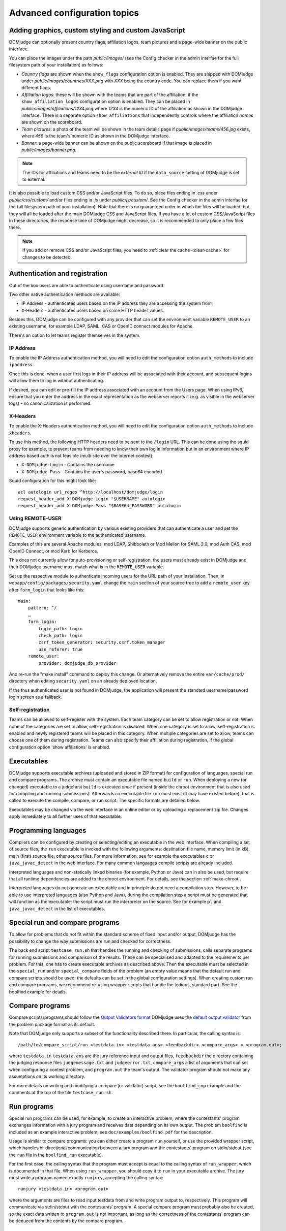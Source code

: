 Advanced configuration topics
=============================

Adding graphics, custom styling and custom JavaScript
-----------------------------------------------------
DOMjudge can optionally present country flags, affiliation logos,
team pictures and a page-wide banner on the public interface.

You can place the images under the path `public/images/` (see
the Config checker in the admin interfae for the full filesystem
path of your installation) as follows:

- *Country flags* are shown when the ``show_flags`` configuration option
  is enabled. They are shipped with DOMjudge under
  `public/images/countries/XXX.png` with *XXX* being the country code.
  You can replace them if you want different flags.
- *Affiliation logos*: these will be shown with the teams that are
  part of the affiliation, if the ``show_affiliation_logos`` configuration
  option is enabled. They can be placed in
  `public/images/affiliations/1234.png` where *1234* is the numeric ID
  of the affiliation as shown in the DOMjudge interface. There is a
  separate option ``show_affiliations`` that independently controls where
  the affiliation *names* are shown on the scoreboard.
- *Team pictures*: a photo of the team will be shown in the team details
  page if `public/images/teams/456.jpg` exists, where *456* is the
  team's numeric ID as shown in the DOMjudge interface.
- *Banner*: a page-wide banner can be shown on the public scoreboard
  if that image is placed in `public/images/banner.png`.

.. note::

  The IDs for affiliations and teams need to be the *external ID*
  if the ``data_source`` setting of DOMjudge is set to external.

It is also possible to load custom CSS and/or JavaScript files. To do so, place
files ending in `.css` under `public/css/custom/` and/or files ending in `.js`
under `public/js/custom/`. See the Config checker in the admin interfae for the
full filesystem path of your installation). Note that there is no guaranteed
order in which the files will be loaded, but they will all be loaded after the
main DOMjudge CSS and JavaScript files. If you have a lot of custom CSS/JavaScript
files in these directories, the response time of DOMjudge might decrease, so it
is recommended to only place a few files there.

.. note::

  If you add or remove CSS and/or JavaScript files, you need to
  :ref:`clear the cache <clear-cache>` for changes to be detected.

.. _authentication:

Authentication and registration
-------------------------------
Out of the box users are able to authenticate using username and password.

Two other native authentication methods are available:

- IP Address - authenticates users based on the IP address they are accessing
  the system from;
- X-Headers - authenticates users based on some HTTP header values.

Besides this, DOMjudge can be configured with any provider that can set
the environment variable ``REMOTE_USER`` to an existing username,
for example LDAP, SAML, CAS or OpenID connect modules for Apache.

There's an option to let teams register themselves in the system.

IP Address
``````````
To enable the IP Address authentication method, you will need to edit
the configuration option ``auth_methods`` to include ``ipaddress``.

Once this is done, when a user first logs in their IP address will be
associated with their account, and subsequent logins will allow them to log
in without authenticating.

If desired, you can edit or pre-fill the IP address associated with an
account from the Users page. When using IPv6, ensure that you enter the
address in the exact representation as the webserver reports it (e.g.
as visible in the webserver logs) - no canonicalization is performed.

X-Headers
`````````
To enable the X-Headers authentication method, you will need to edit
the configuration option ``auth_methods`` to include ``xheaders``.

To use this method, the following HTTP headers need to be sent to the
``/login`` URL. This can be done using the squid proxy for example, to
prevent teams from needing to know their own log in information but in an
environment where IP address based auth is not feasible (multi site over the
internet contest).

- ``X-DOMjudge-Login`` - Contains the username
- ``X-DOMjudge-Pass``  - Contains the user's password, base64 encoded

Squid configuration for this might look like::

  acl autologin url_regex ^http://localhost/domjudge/login
  request_header_add X-DOMjudge-Login "$USERNAME" autologin
  request_header_add X-DOMjudge-Pass "$BASE64_PASSWORD" autologin

Using REMOTE-USER
`````````````````
DOMjudge supports generic authentication by various existing providers that
can authenticate a user and set the ``REMOTE_USER`` environment variable
to the authenticated username.

Examples of this are several Apache modules: mod LDAP, Shibboleth or
Mod Mellon for SAML 2.0, mod Auth CAS, mod OpenID Connect, or mod Kerb for
Kerberos.

This does not currently allow for auto-provisioning or self-registration,
the users must already exist in DOMjudge and their DOMjudge username must
match what is in the ``REMOTE_USER`` variable.

Set up the respective module to authenticate incoming users for the URL
path of your installation. Then, in ``webapp/config/packages/security.yaml``
change the ``main`` section of your source tree to add a ``remote_user``
key after ``form_login`` that looks like this::

         main:
             pattern: ^/
             …
             form_login:
                 login_path: login
                 check_path: login
                 csrf_token_generator: security.csrf.token_manager
                 use_referer: true
             remote_user:
                 provider: domjudge_db_provider

And re-run the "make install" command to deploy this change.
Or alternatively remove the entire ``var/cache/prod/`` directory when
editing ``security.yaml`` on an already deployed location.

If the thus authenticated user is not found in DOMjudge, the application
will present the standard username/password login screen as a fallback.

Self-registration
`````````````````
Teams can be allowed to self-register with the system. Each team category can
be set to allow registration or not. When none of the categories are set to
allow, self-registration is disabled. When one category is set to allow,
self-registration is enabled and newly registered teams will be placed in this
category. When multiple categories are set to allow, teams can choose one of
them during registration. Teams can also specify their affiliation during
registration, if the global configuration option 'show affiliations' is enabled.

Executables
-----------
DOMjudge supports executable archives (uploaded and stored in ZIP
format) for configuration of languages, special run and compare
programs. The archive must contain an executable file named
``build`` or ``run``. When deploying a new (or changed)
executable to a judgehost ``build`` is executed *once* if
present (inside the chroot environment that is also used for
compiling and running submissions). Afterwards an executable
file ``run`` must exist (it may have existed before), that is
called to execute the compile, compare, or run script. The
specific formats are detailed below.

Executables may be changed via the web interface in an online editor
or by uploading a replacement zip file. Changes apply immediately to
all further uses of that executable.

Programming languages
---------------------
Compilers can be configured by creating or selecting/editing an executable in
the web interface. When compiling a set of source files, the ``run``
executable is invoked with the following arguments: destination file name,
memory limit (in kB), main (first) source file, other source files.
For more information, see for example the executables ``c`` or
``java_javac_detect`` in the web interface. For many common languages
compile scripts are already included.

Interpreted languages and non-statically linked binaries (for example,
Python or Java) can in also be used, but require that all
runtime dependencies are added to the chroot environment. For details,
see the section :ref:`make-chroot`.

Interpreted languages do not generate an executable and in principle
do not need a compilation step. However, to be able to use interpreted
languages (also Python and Java), during the compilation step a script
must be generated that will function as the executable: the script
must run the interpreter on the source. See for example ``pl``
and ``java_javac_detect`` in the list of executables.

Special run and compare programs
--------------------------------
To allow for problems that do not fit within the standard scheme of
fixed input and/or output, DOMjudge has the possibility to change the
way submissions are run and checked for correctness.

The back end script ``testcase_run.sh`` that handles
the running and checking of submissions, calls separate programs
for running submissions and comparison of the results. These can be
specialised and adapted to the requirements per problem. For this, one
has to create executable archives as described above.
Then the executable must be
selected in the ``special_run`` and/or ``special_compare``
fields of the problem (an empty value means that the default run and
compare scripts should be used; the defaults can be set in the global
configuration settings). When creating custom run and compare
programs, we recommend re-using wrapper scripts that handle the
tedious, standard part. See the boolfind example for details.

Compare programs
----------------
Compare scripts/programs should follow the `Output Validators format`_
DOMjudge uses the `default output validator`_ from the problem package
format as its default.

Note that DOMjudge only supports a subset of the functionality
described there. In particular, the calling syntax is::

  /path/to/compare_script/run <testdata.in> <testdata.ans> <feedbackdir> <compare_args> < <program.out>;

where ``testdata.in`` ``testdata.ans`` are the jury
reference input and output files, ``feedbackdir`` the directory
containing the judging response files ``judgemessage.txt``
and ``judgeerror.txt``,
``compare_args`` a list of arguments that can set when
configuring a contest problem, and ``program.out`` the team's
output. The validator program should not make any assumptions on its
working directory.

For more details on writing and modifying a compare (or validator)
script, see the ``boolfind_cmp`` example and the comments at the
top of the file ``testcase_run.sh``.

Run programs
------------
Special run programs can be used, for example, to create an interactive
problem, where the contestants' program exchanges information with a
jury program and receives data depending on its own output. The
problem ``boolfind`` is included as an example interactive
problem, see ``doc/examples/boolfind.pdf`` for the description.

Usage is similar to compare programs: you can either create a program
``run`` yourself, or use the provided wrapper script, which
handles bi-directional communication between a jury program and the
contestants' program on stdin/stdout (see the ``run``
file in the ``boolfind_run`` executable).

For the first case, the calling syntax that the program must accept is
equal to the calling syntax of ``run_wrapper``, which is
documented in that file. When using ``run_wrapper``, you should
copy it to ``run`` in your executable archive.
The jury must write a program named exactly ``runjury``,
accepting the calling syntax::

  runjury <testdata.in> <program.out>

where the arguments are files to read input testdata from and write
program output to, respectively. This program will communicate via
stdin/stdout with the contestants' program. A special compare program
must probably also be created, so the exact data written to
``program.out`` is not important, as long as the
correctness of the contestants' program can be deduced from the
contents by the compare program.

.. _printing:

Printing
--------
It is recommended to configure the local desktop printing of team
workstations where ever possible: this has the most simple interface
and allows teams to print from within their editor.

If this is not feasible, DOMjudge includes support for printing via
the DOMjudge web interface: the DOMjudge server then needs to be
able to deliver the uploaded files to the printer. It can be
enabled via the ``print_command`` configuration option in
the administrator interface. Here you can enter a command that will
be run to print the files. The command you enter can have the
following placeholders:

- ``[file]``: the location on disk of the file to print.
- ``[original]``: the original name of the file.
- ``[language]``: the ID of the language of the file. Useful for syntax highlighting.
- ``[username]``: the username of the user who is printing.
- ``[teamname]``: the teamname of the user who is printing.
- ``[teamid]``: the team ID of the user who is printing.
- ``[location]``: the location of the user's team.

``[language]``, ``[teamname]``, ``[teamid]`` and
``[location]`` can be empty. Placeholders will be shell-escaped before
passing them to the command. The standard output of the command will
be shown in the web interface. If you also want to show standard error,
add ``2>&1`` to the command.

For example, to send the first 10 pages of the file to the default printer
using ``enscript`` and add the username in the page header,
you can use this command::

  enscript -b [username] -a 0-10 -f Courier9 [file] 2>&1

.. _multiple-judgedaemons:

Multiple judgedaemons per machine
---------------------------------
You can run multiple judgedaemons on one multi-CPU or multi-core
machine, dedicating one CPU core to each judgedaemon using Linux
cgroups.

To that end, add extra unprivileged users to the system, i.e. add users
``domjudge-run-X`` (where ``X`` runs through
``0,1,2,3``) with ``useradd`` as described in the section
*installation of a judgehost*.

You can then start each of the judgedaemons with::

  judgedaemon -n X

to bind it to core ``X``.

Although each judgedaemon process will be bound to one single CPU
core, shared use of other resources such as disk I/O might
still have effect on run times.

Multi-site contests
-------------------
This manual assumed you are running a singe-site contest; that is, the teams
are located closely together, probably in a single physical location. In a
multi-site or distributed contest, teams from several remote locations use the
same DOMjudge installation. An example is a national contest where teams can
participate at their local institution.

One option is to run a central installation of
DOMjudge to which the teams connect over the internet. It is here where
all submission processing and judging takes place. Because DOMjudge uses a web
interface for all interactions, teams and judges will interface with the system
just as if it were local.  Still, there are some specific considerations for a
multi-site contest.

Network: there must be a relatively reliable network connection between the
locations and the central DOMjudge installation, because teams cannot submit or
query the scoreboard if the network is down. Because of traversing an unsecured
network, you should consider HTTPS for encrypting the traffic.  If you
want to limit teams' internet access, it must be done in such a way that the remote
DOMjudge installation can still be reached.

Team authentication: the IP-based authentication will still work as long as
each team workstation has a different public IP address. If some teams are
behind a NAT-router and thus all present themselves to DOMjudge with the same
IP-address, another authentication scheme must be used (e.g. PHP sessions).

Judges: if the people reviewing the submissions will be located remotely as
well, it's important to agree beforehand on who-does-what, using the
submissions claim feature and how responding to incoming clarification requests
is handled. Having a shared chat/IM channel may help when unexpected issues
arise.

Scoreboard: by default DOMjudge presents all teams in the same scoreboard.
Per-site scoreboards can be implemented either by using team categories or
team affiliations in combination with the scoreboard filtering option.


As an alternative, each site can run their own DOMjudge installation, and
each site will have a local scoreboard with their own teams. It is possible
to create a merged scoreboard out of these individual installations with the
console command ``scoreboard:merge``. You need to know for each site which
contest ID to use, and the IDs of the team categories you want to include
(comma separated). You can then run it like this::

  webapp/bin/console scoreboard:merge 'Combined Scoreboard Example' \
     https://judge.example1.edu/api/v4/contests/3/ 3 \
     https://chipcie.example2.org/api/v4/contests/2/ 2,3  \
     https://domjudge.aapp.example.nl/api/v4/contests/6/ 3

.. _Output Validators format: https://icpc.io/problem-package-format/spec/output_validators
.. _default output validator: https://icpc.io/problem-package-format/spec/problem_package_format#default-output-validator-specification

.. _clear-cache:

Clearing the DOMjudge cache
---------------------------

Some operations require you to clear the DOMjudge cache. To do this, execute
the `webapp/bin/console` (see the Config checker in the admin interfae for the
full filesystem path of your installation) binary with the `cache:clear` subcommand::

  webapp/bin/console cache:clear

